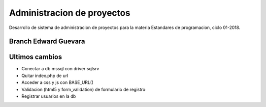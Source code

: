 ###################
Administracion de proyectos
###################

Desarrollo de sistema de administracion de proyectos para la materia
Estandares de programacion, ciclo 01-2018.

*******************
Branch Edward Guevara
*******************


**************************
Ultimos cambios
**************************

-  Conectar a db mssql con driver sqlsrv
-  Quitar index.php de url
-  Acceder a css y js con BASE_URL()
-  Validacion (html5 y form_validation) de formulario de registro 
-  Registrar usuarios en la db